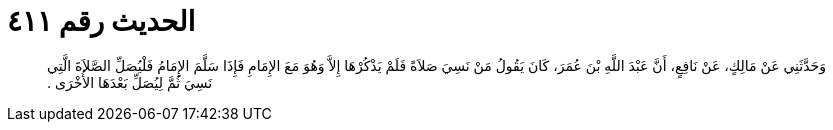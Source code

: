 
= الحديث رقم ٤١١

[quote.hadith]
وَحَدَّثَنِي عَنْ مَالِكٍ، عَنْ نَافِعٍ، أَنَّ عَبْدَ اللَّهِ بْنَ عُمَرَ، كَانَ يَقُولُ مَنْ نَسِيَ صَلاَةً فَلَمْ يَذْكُرْهَا إِلاَّ وَهُوَ مَعَ الإِمَامِ فَإِذَا سَلَّمَ الإِمَامُ فَلْيُصَلِّ الصَّلاَةَ الَّتِي نَسِيَ ثُمَّ لِيُصَلِّ بَعْدَهَا الأُخْرَى ‏.‏